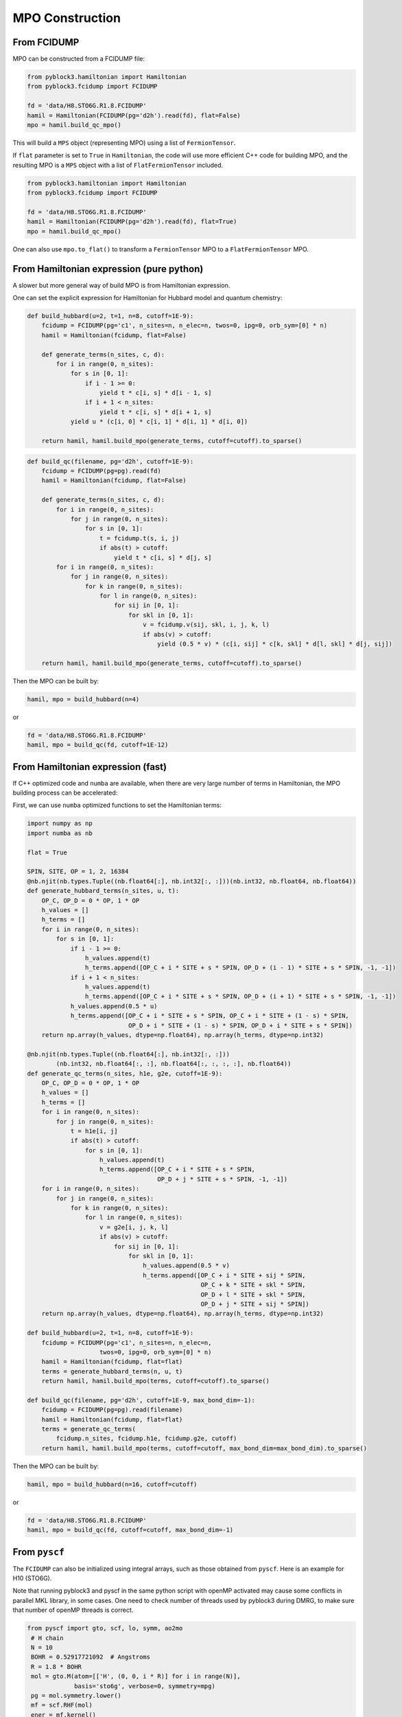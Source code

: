 
MPO Construction
================

From FCIDUMP
------------

MPO can be constructed from a FCIDUMP file:

.. code:: python3

    from pyblock3.hamiltonian import Hamiltonian
    from pyblock3.fcidump import FCIDUMP

    fd = 'data/H8.STO6G.R1.8.FCIDUMP'
    hamil = Hamiltonian(FCIDUMP(pg='d2h').read(fd), flat=False)
    mpo = hamil.build_qc_mpo()

This will build a ``MPS`` object (representing MPO) using a list of ``FermionTensor``.

If ``flat`` parameter is set to ``True`` in ``Hamiltonian``, the code will use more efficient C++ code for building
MPO, and the resulting MPO is a ``MPS`` object with a list of ``FlatFermionTensor`` included.

.. code:: python3

    from pyblock3.hamiltonian import Hamiltonian
    from pyblock3.fcidump import FCIDUMP

    fd = 'data/H8.STO6G.R1.8.FCIDUMP'
    hamil = Hamiltonian(FCIDUMP(pg='d2h').read(fd), flat=True)
    mpo = hamil.build_qc_mpo()

One can also use ``mpo.to_flat()`` to transform a ``FermionTensor`` MPO to a ``FlatFermionTensor`` MPO.

From Hamiltonian expression (pure python)
-----------------------------------------

A slower but more general way of build MPO is from Hamiltonian expression.

One can set the explicit expression for Hamiltonian for Hubbard model and quantum chemistry:

.. code:: python3

    def build_hubbard(u=2, t=1, n=8, cutoff=1E-9):
        fcidump = FCIDUMP(pg='c1', n_sites=n, n_elec=n, twos=0, ipg=0, orb_sym=[0] * n)
        hamil = Hamiltonian(fcidump, flat=False)

        def generate_terms(n_sites, c, d):
            for i in range(0, n_sites):
                for s in [0, 1]:
                    if i - 1 >= 0:
                        yield t * c[i, s] * d[i - 1, s]
                    if i + 1 < n_sites:
                        yield t * c[i, s] * d[i + 1, s]
                yield u * (c[i, 0] * c[i, 1] * d[i, 1] * d[i, 0])

        return hamil, hamil.build_mpo(generate_terms, cutoff=cutoff).to_sparse()

.. code:: python3

    def build_qc(filename, pg='d2h', cutoff=1E-9):
        fcidump = FCIDUMP(pg=pg).read(fd)
        hamil = Hamiltonian(fcidump, flat=False)

        def generate_terms(n_sites, c, d):
            for i in range(0, n_sites):
                for j in range(0, n_sites):
                    for s in [0, 1]:
                        t = fcidump.t(s, i, j)
                        if abs(t) > cutoff:
                            yield t * c[i, s] * d[j, s]
            for i in range(0, n_sites):
                for j in range(0, n_sites):
                    for k in range(0, n_sites):
                        for l in range(0, n_sites):
                            for sij in [0, 1]:
                                for skl in [0, 1]:
                                    v = fcidump.v(sij, skl, i, j, k, l)
                                    if abs(v) > cutoff:
                                        yield (0.5 * v) * (c[i, sij] * c[k, skl] * d[l, skl] * d[j, sij])

        return hamil, hamil.build_mpo(generate_terms, cutoff=cutoff).to_sparse()

Then the MPO can be built by:

.. code:: python3

    hamil, mpo = build_hubbard(n=4)

or

.. code:: python3

    fd = 'data/H8.STO6G.R1.8.FCIDUMP'
    hamil, mpo = build_qc(fd, cutoff=1E-12)

From Hamiltonian expression (fast)
----------------------------------

If C++ optimized code and ``numba`` are available, when there are very large number of terms in Hamiltonian,
the MPO building process can be accelerated:

First, we can use ``numba`` optimized functions to set the Hamiltonian terms:

.. code:: python3

    import numpy as np
    import numba as nb

    flat = True

    SPIN, SITE, OP = 1, 2, 16384
    @nb.njit(nb.types.Tuple((nb.float64[:], nb.int32[:, :]))(nb.int32, nb.float64, nb.float64))
    def generate_hubbard_terms(n_sites, u, t):
        OP_C, OP_D = 0 * OP, 1 * OP
        h_values = []
        h_terms = []
        for i in range(0, n_sites):
            for s in [0, 1]:
                if i - 1 >= 0:
                    h_values.append(t)
                    h_terms.append([OP_C + i * SITE + s * SPIN, OP_D + (i - 1) * SITE + s * SPIN, -1, -1])
                if i + 1 < n_sites:
                    h_values.append(t)
                    h_terms.append([OP_C + i * SITE + s * SPIN, OP_D + (i + 1) * SITE + s * SPIN, -1, -1])
                h_values.append(0.5 * u)
                h_terms.append([OP_C + i * SITE + s * SPIN, OP_C + i * SITE + (1 - s) * SPIN,
                                OP_D + i * SITE + (1 - s) * SPIN, OP_D + i * SITE + s * SPIN])
        return np.array(h_values, dtype=np.float64), np.array(h_terms, dtype=np.int32)

    @nb.njit(nb.types.Tuple((nb.float64[:], nb.int32[:, :]))
            (nb.int32, nb.float64[:, :], nb.float64[:, :, :, :], nb.float64))
    def generate_qc_terms(n_sites, h1e, g2e, cutoff=1E-9):
        OP_C, OP_D = 0 * OP, 1 * OP
        h_values = []
        h_terms = []
        for i in range(0, n_sites):
            for j in range(0, n_sites):
                t = h1e[i, j]
                if abs(t) > cutoff:
                    for s in [0, 1]:
                        h_values.append(t)
                        h_terms.append([OP_C + i * SITE + s * SPIN,
                                        OP_D + j * SITE + s * SPIN, -1, -1])
        for i in range(0, n_sites):
            for j in range(0, n_sites):
                for k in range(0, n_sites):
                    for l in range(0, n_sites):
                        v = g2e[i, j, k, l]
                        if abs(v) > cutoff:
                            for sij in [0, 1]:
                                for skl in [0, 1]:
                                    h_values.append(0.5 * v)
                                    h_terms.append([OP_C + i * SITE + sij * SPIN,
                                                    OP_C + k * SITE + skl * SPIN,
                                                    OP_D + l * SITE + skl * SPIN,
                                                    OP_D + j * SITE + sij * SPIN])
        return np.array(h_values, dtype=np.float64), np.array(h_terms, dtype=np.int32)

    def build_hubbard(u=2, t=1, n=8, cutoff=1E-9):
        fcidump = FCIDUMP(pg='c1', n_sites=n, n_elec=n,
                        twos=0, ipg=0, orb_sym=[0] * n)
        hamil = Hamiltonian(fcidump, flat=flat)
        terms = generate_hubbard_terms(n, u, t)
        return hamil, hamil.build_mpo(terms, cutoff=cutoff).to_sparse()

    def build_qc(filename, pg='d2h', cutoff=1E-9, max_bond_dim=-1):
        fcidump = FCIDUMP(pg=pg).read(filename)
        hamil = Hamiltonian(fcidump, flat=flat)
        terms = generate_qc_terms(
            fcidump.n_sites, fcidump.h1e, fcidump.g2e, cutoff)
        return hamil, hamil.build_mpo(terms, cutoff=cutoff, max_bond_dim=max_bond_dim).to_sparse()

Then the MPO can be built by:

.. code:: python3

    hamil, mpo = build_hubbard(n=16, cutoff=cutoff)

or

.. code:: python3

    fd = 'data/H8.STO6G.R1.8.FCIDUMP'
    hamil, mpo = build_qc(fd, cutoff=cutoff, max_bond_dim=-1)

From ``pyscf``
--------------

The ``FCIDUMP`` can also be initialized using integral arrays, such as those obtained from ``pyscf``.
Here is an example for H10 (STO6G).

Note that running pyblock3 and pyscf in the same python script with openMP activated may cause some conflicts
in parallel MKL library, in some cases. One need to check number of threads used by pyblock3 during DMRG,
to make sure that number of openMP threads is correct.

.. code:: python3

   from pyscf import gto, scf, lo, symm, ao2mo
    # H chain
    N = 10
    BOHR = 0.52917721092  # Angstroms
    R = 1.8 * BOHR
    mol = gto.M(atom=[['H', (0, 0, i * R)] for i in range(N)],
                basis='sto6g', verbose=0, symmetry=mpg)
    pg = mol.symmetry.lower()
    mf = scf.RHF(mol)
    ener = mf.kernel()
    print("SCF Energy = %20.15f" % ener)

    if pg == 'd2h':
        fcidump_sym = ["Ag", "B3u", "B2u", "B1g", "B1u", "B2g", "B3g", "Au"]
    elif pg == 'c1':
        fcidump_sym = ["A"]

    mo_coeff = mf.mo_coeff
    n_mo = mo_coeff.shape[1]
    orb_sym_str = symm.label_orb_symm(mol, mol.irrep_name, mol.symm_orb, mo_coeff)
    xorb_sym = np.array([fcidump_sym.index(i) + 1 for i in orb_sym_str])
    h1e = mo_coeff.T @ mf.get_hcore() @ mo_coeff
    g2e = ao2mo.restore(1, ao2mo.kernel(mol, mo_coeff), n_mo)
    ecore = mol.energy_nuc()
    na = nb = mol.nelectron // 2

    orb_sym = [PointGroup[mpg][i] for i in xorb_sym]
    fd = FCIDUMP(pg='c1', n_sites=n_mo, n_elec=na + nb, twos=na - nb, ipg=0, uhf=False,
                h1e=h1e, g2e=g2e, orb_sym=orb_sym, const_e=ecore, mu=0)
    hamil = Hamiltonian(fd, flat=True)
    mpo = hamil.build_qc_mpo()
